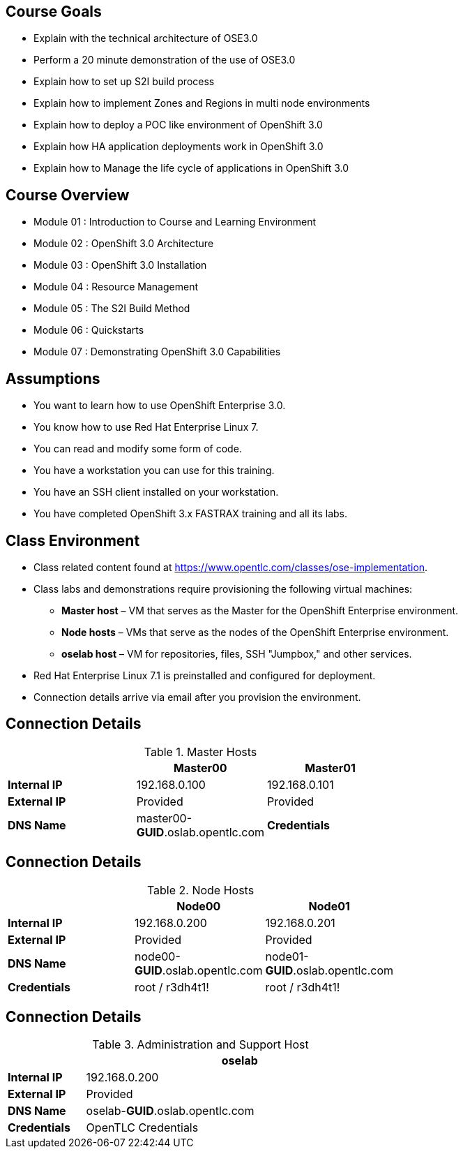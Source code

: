 :noaudio:

ifdef::revealjs_slideshow[]

[#cover,data-background-image="image/1156524-bg_redhat.png" data-background-color="#cc0000"]
== &nbsp;

[#cover-h1]
Red Hat OpenShift Enterprise Implementation

[#cover-h2]
Introduction to Course and Learning Environment

[#cover-logo]
image::{revealjs_cover_image}[]

endif::[]



== Course Goals

* Explain  with the technical architecture of OSE3.0
* Perform a 20 minute demonstration of the use of OSE3.0
* Explain how to set up S2I build process
* Explain how to implement Zones and Regions in multi node environments
* Explain how to deploy a POC like environment of OpenShift 3.0
* Explain how HA application deployments work in OpenShift 3.0
* Explain how to Manage the life cycle of applications in OpenShift 3.0

ifdef::showscript[]

=== Transcript


Welcome to the OpenShift Enterprise Implementation course.

The goal of this course is to show you how to set up and configure various aspects of the OpenShift 3.0 Enterprise environment, including the following:
* The Installation process
* The Source to Image process
* Configuring the Scheduler to implement Zones and Regions in a multi node environment
* Create and maintain InstantApps (Templates) in OpenShift.
* Manage life cycle of an application


endif::showscript[]


== Course Overview

* Module 01 : Introduction to Course and Learning Environment
* Module 02 : OpenShift 3.0 Architecture
* Module 03 : OpenShift 3.0 Installation
* Module 04 : Resource Management
* Module 05 : The S2I Build Method
* Module 06 : Quickstarts
* Module 07 : Demonstrating OpenShift 3.0 Capabilities


ifdef::showscript[]

=== Transcript


endif::showscript[]



== Assumptions

* You want to learn how to use OpenShift Enterprise 3.0.
* You know how to use Red Hat Enterprise Linux 7.
* You can read and modify some form of code.
* You have a workstation you can use for this training.
* You have an SSH client installed on your workstation.
* You have completed OpenShift 3.x FASTRAX training and all its labs.


ifdef::showscript[]

=== Transcript


If you are taking this course, the assumption is that you want to learn how to use OpenShift Enterprise and that you have completed OpenShift 3 FASTRAX training and all it's labs.
It is also assumed that you can write some form of code, and that you have a workstation with an SSH client installed.


endif::showscript[]



== Class Environment


* Class related content found at https://www.opentlc.com/classes/ose-implementation.
* Class labs and demonstrations require provisioning the following virtual machines:
** *Master host* – VM that serves as the Master for the OpenShift Enterprise environment.
** *Node hosts* – VMs that serve as the nodes of the OpenShift Enterprise environment.
** *oselab host* – VM for repositories, files, SSH "Jumpbox," and other services.
* Red Hat Enterprise Linux 7.1 is preinstalled and configured for deployment.
* Connection details arrive via email after you provision the environment.



ifdef::showscript[]

=== Transcript

This class uses a cloud-based environment. You will provision the following hosts for your OpenShift Enterprise environment: A single Master host, two Node hosts, and an admin host for repositories, files, and other services.

Red Hat Enterprise Linux is preinstalled and configured for deployment.

After you provision the environment, you should receive connection details via email.


endif::showscript[]


== Connection Details
.Master Hosts
[options="header",width="65"]
|=======================
||Master00|Master01
|*Internal IP*|192.168.0.100|192.168.0.101
|*External IP*|Provided|Provided
|*DNS Name*|master00-*GUID*.oslab.opentlc.com
|*Credentials*|root / r3dh4t1!|root / r3dh4t1!
|=======================





ifdef::showscript[]

=== Transcript
Tables 1, 2, and 3 show the connection details to use when setting up and connecting to the lab environment. This information is repeated in the labs as required.

External IPs are provided by the lab provisioning email that is sent to you after you provision the lab from 'labs.opentlc.com'.

The text *GUID* shown here is a 4-character generated unique identifier assigned to your lab environment. Your GUID is provided in the provisioning email as well.

When connecting to your evironment use only your OPENTLC credentials and SSH key to connect directly into your administration VM. Do not use root or try to connect directly to the Master or nodes.
Your administration VM can be used as a "jump box" to connect via SSH to the other internal lab hosts.



endif::showscript[]




== Connection Details

.Node Hosts
[options="header",width="65"]
|=======================
||Node00|Node01
|*Internal IP*|192.168.0.200|192.168.0.201
|*External IP*|Provided|Provided
|*DNS Name*|node00-*GUID*.oslab.opentlc.com|node01-*GUID*.oslab.opentlc.com
|*Credentials*|root / r3dh4t1!|root / r3dh4t1!
|=======================

ifdef::showscript[]

endif::showscript[]



== Connection Details
.Administration and Support Host
[options="header",cols ="1,4",width="65"]
|=======================
||oselab
|*Internal IP*|192.168.0.200
|*External IP*|Provided
|*DNS Name*|oselab-*GUID*.oslab.opentlc.com
|*Credentials*|OpenTLC Credentials
|=======================

ifdef::showscript[]

endif::showscript[]
